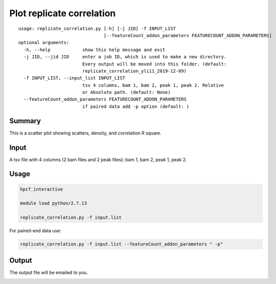 Plot replicate correlation
==========================

::

	usage: replicate_correlation.py [-h] [-j JID] -f INPUT_LIST
	                                [--featureCount_addon_parameters FEATURECOUNT_ADDON_PARAMETERS]
	optional arguments:
	  -h, --help            show this help message and exit
	  -j JID, --jid JID     enter a job ID, which is used to make a new directory.
	                        Every output will be moved into this folder. (default:
	                        replicate_correlation_yli11_2019-12-09)
	  -f INPUT_LIST, --input_list INPUT_LIST
	                        tsv 4 columns, bam 1, bam 2, peak 1, peak 2. Relative
	                        or Absolute path. (default: None)
	  --featureCount_addon_parameters FEATURECOUNT_ADDON_PARAMETERS
	                        if paired data add -p option (default: )



Summary
^^^^^^^

This is a scatter plot showing scatters, density, and correlation R square. 

Input
^^^^^

A tsv file with 4 columns (2 bam files and 2 peak files): bam 1, bam 2, peak 1, peak 2.


Usage
^^^^^

.. code:: bash

	hpcf_interactive

	module load python/2.7.13

	replicate_correlation.py -f input.list


For paired-end data use:

.. code:: bash


	replicate_correlation.py -f input.list --featureCount_addon_parameters " -p"



Output
^^^^^

The output file will be emailed to you.


.. image:: ../../images/replicate_correlation_scatter.png
	:align: center















